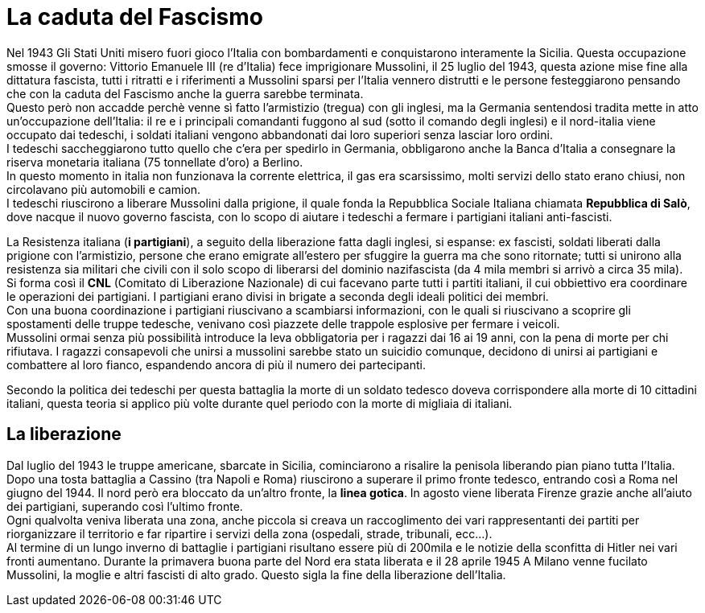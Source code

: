 = La caduta del Fascismo

Nel 1943 Gli Stati Uniti misero fuori gioco l'Italia con bombardamenti e conquistarono interamente la Sicilia. Questa occupazione smosse il governo: Vittorio Emanuele III (re d'Italia) fece imprigionare Mussolini, il 25 luglio del 1943, questa azione mise fine alla dittatura fascista, tutti i ritratti e i riferimenti a Mussolini sparsi per l'Italia vennero distrutti e le persone festeggiarono pensando che con la caduta del Fascismo anche la guerra sarebbe terminata. +
Questo però non accadde perchè venne sì fatto l'armistizio (tregua) con gli inglesi, ma la Germania sentendosi tradita mette in atto un'occupazione dell'Italia: il re e i principali comandanti fuggono al sud (sotto il comando degli inglesi) e il nord-italia viene occupato dai tedeschi, i soldati italiani vengono abbandonati dai loro superiori senza lasciar loro ordini. +
I tedeschi saccheggiarono tutto quello che c'era per spedirlo in Germania, obbligarono anche la Banca d'Italia a consegnare la riserva monetaria italiana (75 tonnellate d'oro) a Berlino. +
In questo momento in italia non funzionava la corrente elettrica, il gas era scarsissimo, molti servizi dello stato erano chiusi, non circolavano più automobili e camion. +
I tedeschi riuscirono a liberare Mussolini dalla prigione, il quale fonda la Repubblica Sociale Italiana chiamata *Repubblica di Salò*, dove nacque il nuovo governo fascista, con lo scopo di aiutare i tedeschi a fermare i partigiani italiani anti-fascisti.

La Resistenza italiana (*i partigiani*), a seguito della liberazione fatta dagli inglesi, si espanse: ex fascisti, soldati liberati dalla prigione con l'armistizio, persone che erano emigrate all'estero per sfuggire la guerra ma che sono ritornate; tutti si unirono alla resistenza sia militari che civili con il solo scopo di liberarsi del dominio nazifascista (da 4 mila membri si arrivò a circa 35 mila). +
Si forma così il *CNL* (Comitato di Liberazione Nazionale) di cui facevano parte tutti i partiti italiani, il cui obbiettivo era coordinare le operazioni dei partigiani. I partigiani erano divisi in brigate a seconda degli ideali politici dei membri. +
Con una buona coordinazione i partigiani riuscivano a scambiarsi informazioni, con le quali si riuscivano a scoprire gli spostamenti delle truppe tedesche, venivano così piazzete delle trappole esplosive per fermare i veicoli. +
Mussolini ormai senza più possibilità introduce la leva obbligatoria per i ragazzi dai 16 ai 19 anni, con la pena di morte per chi rifiutava. I ragazzi consapevoli che unirsi a mussolini sarebbe stato un suicidio comunque, decidono di unirsi ai partigiani e combattere al loro fianco, espandendo ancora di più il numero dei partecipanti.

Secondo la politica dei tedeschi per questa battaglia la morte di un soldato tedesco doveva corrispondere alla morte di 10 cittadini italiani, questa teoria si applico più volte durante quel periodo con la morte di migliaia di italiani.

== La liberazione

Dal luglio del 1943 le truppe americane, sbarcate in Sicilia, cominciarono a risalire la penisola liberando pian piano tutta l'Italia.
Dopo una tosta battaglia a Cassino (tra Napoli e Roma) riuscirono a superare il primo fronte tedesco, entrando così a Roma nel giugno del 1944. Il nord però era bloccato da un'altro fronte, la *linea gotica*. In agosto viene liberata Firenze grazie anche all'aiuto dei partigiani, superando così l'ultimo fronte. +
Ogni qualvolta veniva liberata una zona, anche piccola si creava un raccoglimento dei vari rappresentanti dei partiti per riorganizzare il territorio e far ripartire i servizi della zona (ospedali, strade, tribunali, ecc...). +
Al termine di un lungo inverno di battaglie i partigiani risultano essere più di 200mila e le notizie della sconfitta di Hitler nei vari fronti aumentano. Durante la primavera buona parte del Nord era stata liberata e il 28 aprile 1945 A Milano venne fucilato Mussolini, la moglie e altri fascisti di alto grado. Questo sigla la fine della liberazione dell'Italia.

